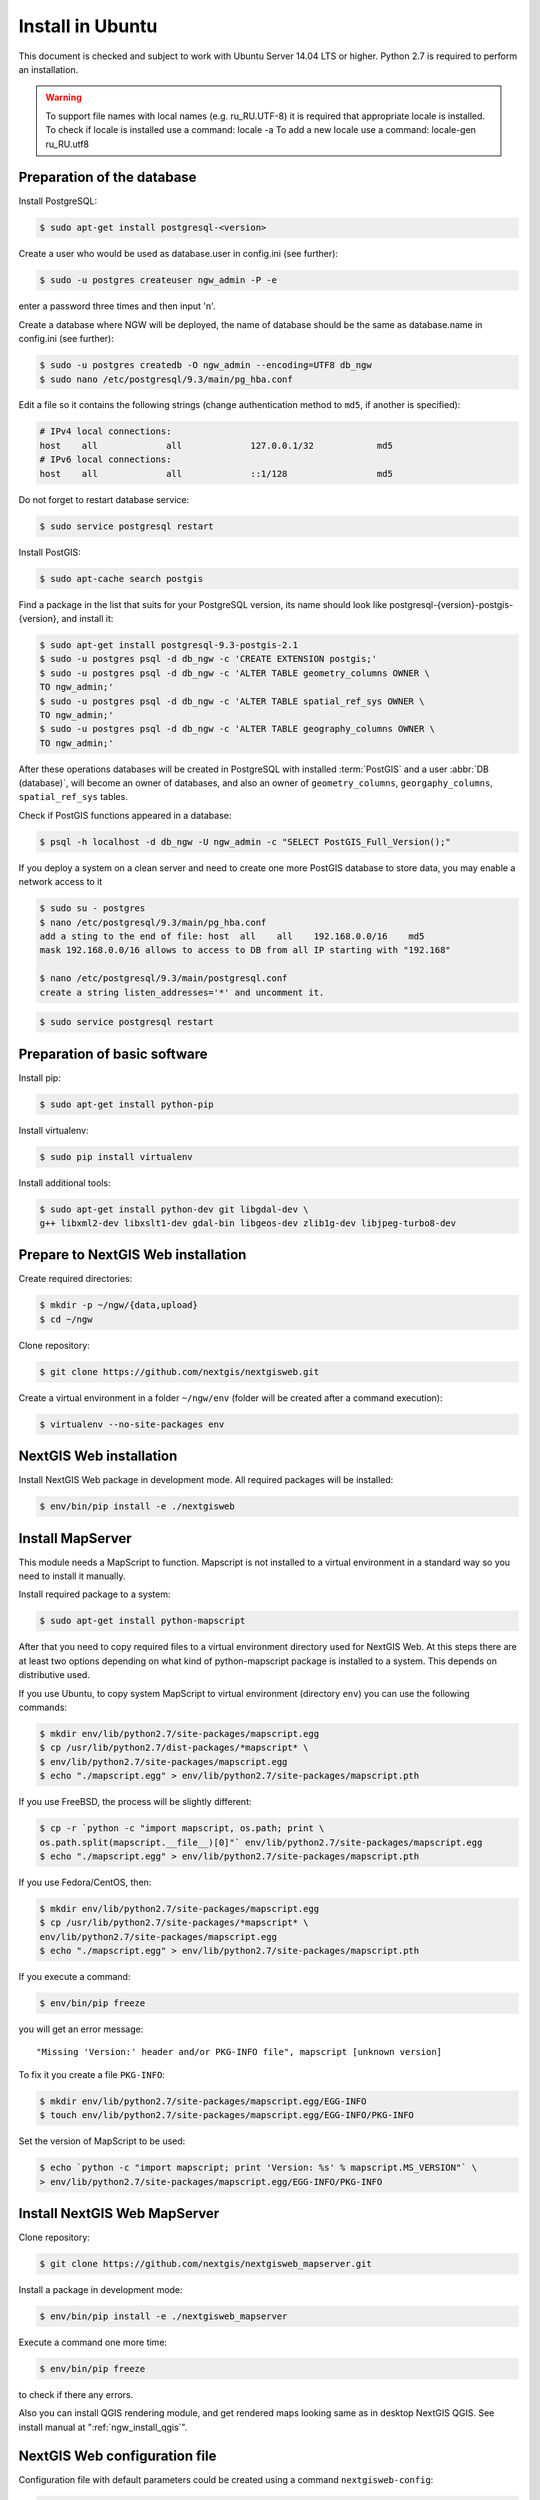 .. sectionauthor:: Artem Svetlov <artem.svetlov@nextgis.ru>
.. sectionauthor:: Dmitry Baryshnikov <dmitry.baryshnikov@nextgis.com>

.. _ngw_install_ubuntu:    

Install in Ubuntu
==================

This document is checked and subject to work with Ubuntu Server 14.04 LTS or higher.
Python 2.7 is required to perform an installation. 

.. warning:: 
   To support file names with local names (e.g. ru_RU.UTF-8) 
   it is required that appropriate locale is installed.
   To check if locale is installed use a command: locale -a
   To add a new locale use a command: locale-gen ru_RU.utf8

Preparation of the database
--------------------------------
Install PostgreSQL:

.. code:: bash

    $ sudo apt-get install postgresql-<version>

Create a user who would be used as database.user in
config.ini (see further):

.. code:: bash

    $ sudo -u postgres createuser ngw_admin -P -e

enter a password three times and then input  'n'.

Create a database where NGW will be deployed, the name of database should be the 
same as database.name in config.ini (see further):

.. code:: bash

    $ sudo -u postgres createdb -O ngw_admin --encoding=UTF8 db_ngw
    $ sudo nano /etc/postgresql/9.3/main/pg_hba.conf

Edit a file so it contains the following strings (change authentication method 
to ``md5``, if another is specified):

.. code:: bash

    # IPv4 local connections:
    host    all             all             127.0.0.1/32            md5
    # IPv6 local connections:
    host    all             all             ::1/128                 md5


Do not forget to restart database service:

.. code:: bash

    $ sudo service postgresql restart

Install PostGIS:

.. code:: bash

    $ sudo apt-cache search postgis

Find a package in the list that suits for your PostgreSQL version, its name 
should look like postgresql-{version}-postgis-{version}, and install it:

.. code:: bash

    $ sudo apt-get install postgresql-9.3-postgis-2.1
    $ sudo -u postgres psql -d db_ngw -c 'CREATE EXTENSION postgis;'
    $ sudo -u postgres psql -d db_ngw -c 'ALTER TABLE geometry_columns OWNER \ 
    TO ngw_admin;'
    $ sudo -u postgres psql -d db_ngw -c 'ALTER TABLE spatial_ref_sys OWNER \
    TO ngw_admin;'
    $ sudo -u postgres psql -d db_ngw -c 'ALTER TABLE geography_columns OWNER \
    TO ngw_admin;'

After these operations databases will be created in PostgreSQL with installed 
:term:`PostGIS` and a user :abbr:`DB (database)`, will become an owner of 
databases, and also an owner of ``geometry_columns``, ``georgaphy_columns``, 
``spatial_ref_sys`` tables.

Check if PostGIS functions appeared in a database:

.. code:: bash

    $ psql -h localhost -d db_ngw -U ngw_admin -c "SELECT PostGIS_Full_Version();"

If you deploy a system on a clean server and need to create one more PostGIS 
database to store data, you may enable a network access to it

.. code:: bash

    $ sudo su - postgres
    $ nano /etc/postgresql/9.3/main/pg_hba.conf
    add a sting to the end of file: host  all    all    192.168.0.0/16    md5
    mask 192.168.0.0/16 allows to access to DB from all IP starting with "192.168"

    $ nano /etc/postgresql/9.3/main/postgresql.conf
    create a string listen_addresses='*' and uncomment it.

.. code:: bash

    $ sudo service postgresql restart

Preparation of basic software
------------------------------

Install pip:

.. code:: bash

    $ sudo apt-get install python-pip

Install virtualenv:

.. code:: bash

    $ sudo pip install virtualenv

Install additional tools:

.. code:: bash

    $ sudo apt-get install python-dev git libgdal-dev \
    g++ libxml2-dev libxslt1-dev gdal-bin libgeos-dev zlib1g-dev libjpeg-turbo8-dev

.. _ngw_install_prepare:

Prepare to NextGIS Web installation
--------------------------------------

Create required directories:

.. code:: bash

    $ mkdir -p ~/ngw/{data,upload}
    $ cd ~/ngw

Clone repository:

.. code:: bash

    $ git clone https://github.com/nextgis/nextgisweb.git

Create a virtual environment in a folder ``~/ngw/env`` (folder will be created after a command execution):

.. code:: bash

    $ virtualenv --no-site-packages env

.. _ngw_install:

NextGIS Web installation
-------------------------

Install NextGIS Web package in development mode. All required packages will be installed:

.. code:: bash

    $ env/bin/pip install -e ./nextgisweb

Install MapServer
-------------------

This module needs a MapScript to function. Mapscript is not installed to a virtual environment in a standard way so you need to install it manually.

Install required package to a system:

.. code:: bash

    $ sudo apt-get install python-mapscript

After that you need to copy required files to a virtual environment directory used for NextGIS Web. At this steps there are at least two options depending on what kind of python-mapscript package is installed to a system. This depends on distributive used.

If you use Ubuntu, to copy system MapScript to virtual environment (directory ``env``) you can use the following commands:

.. code:: bash

    $ mkdir env/lib/python2.7/site-packages/mapscript.egg
    $ cp /usr/lib/python2.7/dist-packages/*mapscript* \ 
    $ env/lib/python2.7/site-packages/mapscript.egg
    $ echo "./mapscript.egg" > env/lib/python2.7/site-packages/mapscript.pth

If you use FreeBSD, the process will be slightly different:
    
.. code:: bash

    $ cp -r `python -c "import mapscript, os.path; print \ 
    os.path.split(mapscript.__file__)[0]"` env/lib/python2.7/site-packages/mapscript.egg
    $ echo "./mapscript.egg" > env/lib/python2.7/site-packages/mapscript.pth

If you use Fedora/CentOS, then:

.. code:: bash

    $ mkdir env/lib/python2.7/site-packages/mapscript.egg
    $ cp /usr/lib/python2.7/site-packages/*mapscript* \ 
    env/lib/python2.7/site-packages/mapscript.egg
    $ echo "./mapscript.egg" > env/lib/python2.7/site-packages/mapscript.pth

If you execute a command:

.. code:: bash

    $ env/bin/pip freeze

you will get an error message:

::

    "Missing 'Version:' header and/or PKG-INFO file", mapscript [unknown version]

To fix it you create a file ``PKG-INFO``:

.. code:: bash

    $ mkdir env/lib/python2.7/site-packages/mapscript.egg/EGG-INFO
    $ touch env/lib/python2.7/site-packages/mapscript.egg/EGG-INFO/PKG-INFO

Set the version of MapScript to be used:

.. code:: bash

    $ echo `python -c "import mapscript; print 'Version: %s' % mapscript.MS_VERSION"` \
    > env/lib/python2.7/site-packages/mapscript.egg/EGG-INFO/PKG-INFO


.. _ngw_mapserver_install:

Install NextGIS Web MapServer
-------------------------------

Clone repository: 

.. code:: bash

    $ git clone https://github.com/nextgis/nextgisweb_mapserver.git

Install a package in development mode:

.. code:: bash

    $ env/bin/pip install -e ./nextgisweb_mapserver

Execute a command one more time:

.. code:: bash

    $ env/bin/pip freeze

to check if there any errors.

Also you can install QGIS rendering module, and get rendered maps looking same as in desktop NextGIS QGIS. See install manual at ":ref:`ngw_install_qgis`".

NextGIS Web configuration file
---------------------------------

Configuration file with default parameters could be created using a command ``nextgisweb-config``:

.. code:: bash

    $ env/bin/nextgisweb-config > config.ini

A configuration file ``config.ini`` will be created. This text file should be edited to match the environment. Purpose of parameters is described in comments. User name and password and also a directory for data storage are taken from commands above. Check if the following parameters a set correctly:


Example of NextGIS Web configuration file
^^^^^^^^^^^^^^^^^^^^^^^^^^^^^^^^^^^^^^^^^^

.. code:: 

	[file_upload]
	
	# Temporary directory for uploaded storage of files (either core/dir or (file_storage/path and file_upload/path) is required)
	# path =

	[pyramid]

	# Key used to encrypt cookies (required) 
	secret =  
	# HTML-help 
	help_page = /home/trolleway/ngw/help.htm
	# System logo 
	# logo = 
	# Favicon 
	# favicon = 
	# Redirect link when open / 
	# home_url = 

	[core]

	# System name 
	system.name = NextGIS Web
	# Full system name 
	system.full_name = Demo web gis
	# Database host name 
	database.host = localhost
	# Database name 
	database.name = db_ngw
	# Database user name 
	database.user = ngw_admin
	# Database user password 
	database.password =  
	# Check the connection at startup 
	# database.check_at_startup = 
	# Do not load listed packages 
	# packages.ignore = 
	# Do not load listed components 
	# components.ignore = 
	# Data storage directory (either sdir or (core/file_storage/path and file_upload/path) is required)
	sdir = /home/trolleway/ngw/data
	# Locale used by default
	locale.default = ru

	[file_storage]

	# Directory for file storage (either sdir or (core/file_storage/path and file_upload/path) is required)
	# path =

	[feature_layer]

	# Show attributes in identify 
	# identify.attributes = 

	[webmap]

	# File with base layers definitions 
	# basemaps = 
	# Bing Maps API-key 
	# bing_apikey = 
	# Identification tolerance 
	# identify_radius = 
	# Width of pop-up window 
	# popup_width = 
	# Height of pop-up window 
	# popup_height = 

	[wmsclient]


	[mapserver]

	# List of fonts in a MAPFILE FONTSET format 
	# fontset = 



To generate a key for configuration file ``config.ini`` use a command

.. code:: bash
	
	$ openssl rand -base64 16

.. warning::
   1. In some cases absolute paths to folders should be entered because a python parameter 
   %(here)s works not in all cases.
   2. No spaces are allowed before the name of variable in configuration file
   .

Also commands pserve or pshell require a paster configuration file, e.g. ``development.ini``.

.. code:: bash

    $ nano development.ini

Contents:

::

    [app:main]
    use = egg:nextgisweb

    # a path to the main configuration file
    config = %(here)s/config.ini

    # a path to logging library configuration file
    # logging = %(here)s/logging.ini

    # parameters useful for debugging
    # pyramid.reload_templates = true
    # pyramid.includes = pyramid_debugtoolbar

    [server:main]
    use = egg:waitress#main
    host = 0.0.0.0
    port = 6543

If it is supposed that a server will be used in Intranet only then you need to delete records about Google basemaps from 
/nextgisweb/nextgisweb/webmap/basemaps.json.

Internationalization and Localization
---------------------------------------

As compiled files with translated interface are not stored inside a version control system you need to compile them for each package, or the administrator interface will be in English:

.. code:: bash

    $ env/bin/nextgisweb-i18n --package nextgisweb compile
    $ env/bin/nextgisweb-i18n --package nextgisweb_mapserver compile
    
To install localization by default for Russian language you need to add a string to a section **core** of configuration file (e.g. **config.ini**):

.. code:: ini

   locale.default = ru
   
So the interface will be Russian during the first launch.   

Database initialization
------------------------

If you plan to use an interface language other than English by default make sure you have compiled translation files and that a ``locale.default`` setting of a ``core`` component in configuration file``config.ini`` is set to required language before initialization of database, in other case some strings will remain English even after a forced change of language in administrator interface.

To initialize a database follow these steps:

.. code:: bash

    $ env/bin/nextgisweb --config config.ini initialize_db

In some cases, e.g. during update, you may need to remove all database data and initialize a database one more time:

.. code:: bash

    $ env/bin/nextgisweb --config config.ini initialize_db --drop


Migration and backup
--------------------------------

Migration - is a process of data and NextGIS Web transfer between servers. During a migration a backup is created for:

* All the content of NextGIS Web database: information about layers, styles, user 
  accounts, so everything that is set in administrator interface.
* Vector data uploaded through administrator interface.
* Raster data uploaded through administrator interface. 

Config.ini file is not included to backup, it should be transfered separately.

To start a process of migration execute the following commands:

.. code:: bash

	$ env/bin/nextgisweb --config config.ini backup file.ngwbackup
	$ env/bin/nextgisweb --config config.ini restore file.ngwbackup

Backup is a ZIP-archive. To disable archiving of backup you need to use a key —no-zip. A catalog with defined name would be created.

.. code:: bash

	$ env/bin/nextgisweb  --config "config.ini" backup "backup/ngwbackup" --no-zip

In FreeBSD OS there is an error: sqlite support is not transfered in virtualenv. You need to manually copy the file:

.. code:: bash

	$ cp /usr/local/lib/python2.7/site-packages/_sqlite3.so \
	env/lib/python2.7/site-packages/


Migration should be performed using these steps:

1. Start a backup on source server.

.. code:: bash

	$ env/bin/nextgisweb  --config "config.ini" backup "backup/ngwbackup" --no-zip

2. If you need to transfer a PostGIS database with geodata then you need 
   to make its backup using a pgAdminIII software in a tar format.
3. On target server install NextGIS Web using a manual (see  section 2).
4. NextGIS Web database is created on target server and  
   access rights are set using pgAdminIII.
5. On a target server in the config.ini file you need to set a connection to a database for 
   NextGIS Web.

 
.. code::

	# Database host name 
	database.host = localhost
	# Database name 
	database.name = zapoved_ngw
	# Database user name 
	database.user = user
	# Database user password 
	database.password = password


6. On a target server execute a command: 

.. code:: bash

	$ env/bin/nextgisweb  --config "config.ini" restore "backup/ngwbackup"

7. Launch NextGIS Web. Everything should work except PostGIS layers (if there were any).  
   
8. If you need to transfer a PostGIS database with geodata you need to create a new database 
   and then deploy a backup from source server.
9. You need to enter a new server address in PostGIS connection settings. 

If there is an error "No module named pysqlite2" - it means that you forgot to 
transfer sqlite. Execute required command from the installation manual.


Software update
-----------------

To update NextGIS Web software execute a command:

.. code:: bash

	$ cd ~/ngw/nextgisweb
	$ git pull
	
If some dependences were added to setup.py you need to execute:	

.. code:: bash

	$ env/bin/pip install -e ~/ngw/nextgisweb
	
If a database structure has changed you need to execute:	

.. code:: bash

	$ cd ../
	$ env/bin/nextgisweb --config config.ini initialize_db

Also you need to update nextgisweb_mapserver package:

.. code:: bash

	$ cd ./nextgisweb_mapserver
	$ git pull

After executing of commands you need to restart NextGIS Web software with a restart of 
pserve, or with a restart of web server with uWSGI module.


Warnings and errors
-----------------------

During a work of software some diagnostic messages may be displayed in pserver console or written to the log:

.. code:: bash

    ault.py:471: SAWarning: Unicode type received non-unicode bind param value.
    processors[key](compiled_params[key])

This message is not important.

If you plan to work with API from leaflet or OpenLayers you need to setup CORS technology.s
